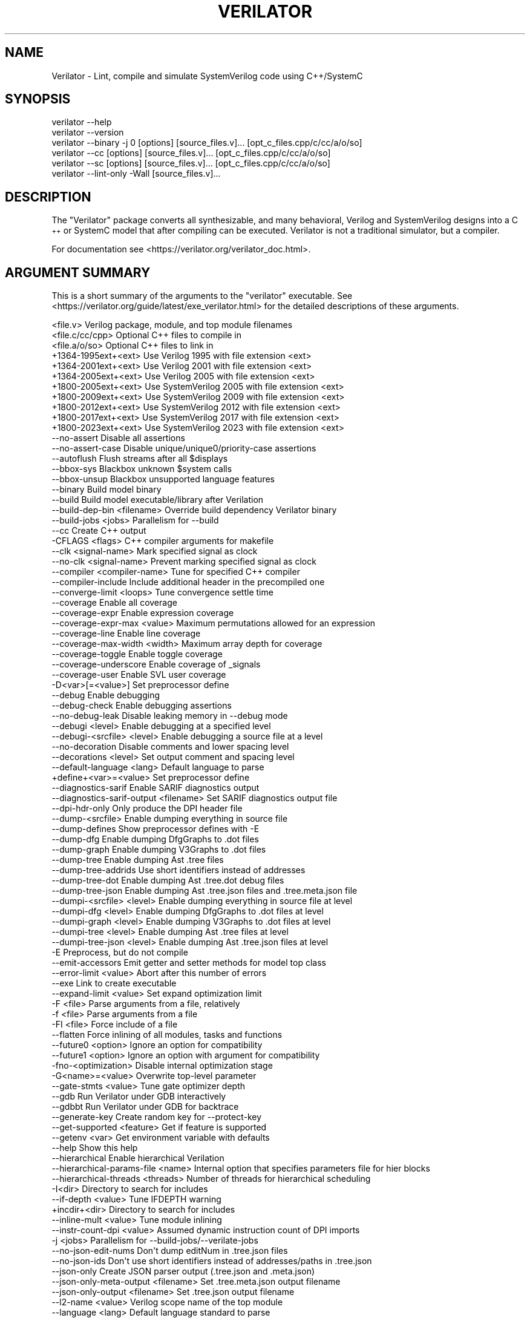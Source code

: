 .\" Automatically generated by Pod::Man 4.14 (Pod::Simple 3.42)
.\"
.\" Standard preamble:
.\" ========================================================================
.de Sp \" Vertical space (when we can't use .PP)
.if t .sp .5v
.if n .sp
..
.de Vb \" Begin verbatim text
.ft CW
.nf
.ne \\$1
..
.de Ve \" End verbatim text
.ft R
.fi
..
.\" Set up some character translations and predefined strings.  \*(-- will
.\" give an unbreakable dash, \*(PI will give pi, \*(L" will give a left
.\" double quote, and \*(R" will give a right double quote.  \*(C+ will
.\" give a nicer C++.  Capital omega is used to do unbreakable dashes and
.\" therefore won't be available.  \*(C` and \*(C' expand to `' in nroff,
.\" nothing in troff, for use with C<>.
.tr \(*W-
.ds C+ C\v'-.1v'\h'-1p'\s-2+\h'-1p'+\s0\v'.1v'\h'-1p'
.ie n \{\
.    ds -- \(*W-
.    ds PI pi
.    if (\n(.H=4u)&(1m=24u) .ds -- \(*W\h'-12u'\(*W\h'-12u'-\" diablo 10 pitch
.    if (\n(.H=4u)&(1m=20u) .ds -- \(*W\h'-12u'\(*W\h'-8u'-\"  diablo 12 pitch
.    ds L" ""
.    ds R" ""
.    ds C` ""
.    ds C' ""
'br\}
.el\{\
.    ds -- \|\(em\|
.    ds PI \(*p
.    ds L" ``
.    ds R" ''
.    ds C`
.    ds C'
'br\}
.\"
.\" Escape single quotes in literal strings from groff's Unicode transform.
.ie \n(.g .ds Aq \(aq
.el       .ds Aq '
.\"
.\" If the F register is >0, we'll generate index entries on stderr for
.\" titles (.TH), headers (.SH), subsections (.SS), items (.Ip), and index
.\" entries marked with X<> in POD.  Of course, you'll have to process the
.\" output yourself in some meaningful fashion.
.\"
.\" Avoid warning from groff about undefined register 'F'.
.de IX
..
.nr rF 0
.if \n(.g .if rF .nr rF 1
.if (\n(rF:(\n(.g==0)) \{\
.    if \nF \{\
.        de IX
.        tm Index:\\$1\t\\n%\t"\\$2"
..
.        if !\nF==2 \{\
.            nr % 0
.            nr F 2
.        \}
.    \}
.\}
.rr rF
.\"
.\" Accent mark definitions (@(#)ms.acc 1.5 88/02/08 SMI; from UCB 4.2).
.\" Fear.  Run.  Save yourself.  No user-serviceable parts.
.    \" fudge factors for nroff and troff
.if n \{\
.    ds #H 0
.    ds #V .8m
.    ds #F .3m
.    ds #[ \f1
.    ds #] \fP
.\}
.if t \{\
.    ds #H ((1u-(\\\\n(.fu%2u))*.13m)
.    ds #V .6m
.    ds #F 0
.    ds #[ \&
.    ds #] \&
.\}
.    \" simple accents for nroff and troff
.if n \{\
.    ds ' \&
.    ds ` \&
.    ds ^ \&
.    ds , \&
.    ds ~ ~
.    ds /
.\}
.if t \{\
.    ds ' \\k:\h'-(\\n(.wu*8/10-\*(#H)'\'\h"|\\n:u"
.    ds ` \\k:\h'-(\\n(.wu*8/10-\*(#H)'\`\h'|\\n:u'
.    ds ^ \\k:\h'-(\\n(.wu*10/11-\*(#H)'^\h'|\\n:u'
.    ds , \\k:\h'-(\\n(.wu*8/10)',\h'|\\n:u'
.    ds ~ \\k:\h'-(\\n(.wu-\*(#H-.1m)'~\h'|\\n:u'
.    ds / \\k:\h'-(\\n(.wu*8/10-\*(#H)'\z\(sl\h'|\\n:u'
.\}
.    \" troff and (daisy-wheel) nroff accents
.ds : \\k:\h'-(\\n(.wu*8/10-\*(#H+.1m+\*(#F)'\v'-\*(#V'\z.\h'.2m+\*(#F'.\h'|\\n:u'\v'\*(#V'
.ds 8 \h'\*(#H'\(*b\h'-\*(#H'
.ds o \\k:\h'-(\\n(.wu+\w'\(de'u-\*(#H)/2u'\v'-.3n'\*(#[\z\(de\v'.3n'\h'|\\n:u'\*(#]
.ds d- \h'\*(#H'\(pd\h'-\w'~'u'\v'-.25m'\f2\(hy\fP\v'.25m'\h'-\*(#H'
.ds D- D\\k:\h'-\w'D'u'\v'-.11m'\z\(hy\v'.11m'\h'|\\n:u'
.ds th \*(#[\v'.3m'\s+1I\s-1\v'-.3m'\h'-(\w'I'u*2/3)'\s-1o\s+1\*(#]
.ds Th \*(#[\s+2I\s-2\h'-\w'I'u*3/5'\v'-.3m'o\v'.3m'\*(#]
.ds ae a\h'-(\w'a'u*4/10)'e
.ds Ae A\h'-(\w'A'u*4/10)'E
.    \" corrections for vroff
.if v .ds ~ \\k:\h'-(\\n(.wu*9/10-\*(#H)'\s-2\u~\d\s+2\h'|\\n:u'
.if v .ds ^ \\k:\h'-(\\n(.wu*10/11-\*(#H)'\v'-.4m'^\v'.4m'\h'|\\n:u'
.    \" for low resolution devices (crt and lpr)
.if \n(.H>23 .if \n(.V>19 \
\{\
.    ds : e
.    ds 8 ss
.    ds o a
.    ds d- d\h'-1'\(ga
.    ds D- D\h'-1'\(hy
.    ds th \o'bp'
.    ds Th \o'LP'
.    ds ae ae
.    ds Ae AE
.\}
.rm #[ #] #H #V #F C
.\" ========================================================================
.\"
.IX Title "VERILATOR 1"
.TH VERILATOR 1 "2025-08-30" "perl v5.34.0" "User Contributed Perl Documentation"
.\" For nroff, turn off justification.  Always turn off hyphenation; it makes
.\" way too many mistakes in technical documents.
.if n .ad l
.nh
.SH "NAME"
Verilator \- Lint, compile and simulate SystemVerilog code using C++/SystemC
.SH "SYNOPSIS"
.IX Header "SYNOPSIS"
.Vb 6
\&    verilator \-\-help
\&    verilator \-\-version
\&    verilator \-\-binary \-j 0 [options] [source_files.v]... [opt_c_files.cpp/c/cc/a/o/so]
\&    verilator \-\-cc [options] [source_files.v]... [opt_c_files.cpp/c/cc/a/o/so]
\&    verilator \-\-sc [options] [source_files.v]... [opt_c_files.cpp/c/cc/a/o/so]
\&    verilator \-\-lint\-only \-Wall [source_files.v]...
.Ve
.SH "DESCRIPTION"
.IX Header "DESCRIPTION"
The \*(L"Verilator\*(R" package converts all synthesizable, and many behavioral,
Verilog and SystemVerilog designs into a \*(C+ or SystemC model that after
compiling can be executed.  Verilator is not a traditional simulator, but a
compiler.
.PP
For documentation see <https://verilator.org/verilator_doc.html>.
.SH "ARGUMENT SUMMARY"
.IX Header "ARGUMENT SUMMARY"
This is a short summary of the arguments to the \*(L"verilator\*(R" executable.
See <https://verilator.org/guide/latest/exe_verilator.html> for the
detailed descriptions of these arguments.
.PP
.Vb 3
\&    <file.v>                    Verilog package, module, and top module filenames
\&    <file.c/cc/cpp>             Optional C++ files to compile in
\&    <file.a/o/so>               Optional C++ files to link in
\&
\&     +1364\-1995ext+<ext>        Use Verilog 1995 with file extension <ext>
\&     +1364\-2001ext+<ext>        Use Verilog 2001 with file extension <ext>
\&     +1364\-2005ext+<ext>        Use Verilog 2005 with file extension <ext>
\&     +1800\-2005ext+<ext>        Use SystemVerilog 2005 with file extension <ext>
\&     +1800\-2009ext+<ext>        Use SystemVerilog 2009 with file extension <ext>
\&     +1800\-2012ext+<ext>        Use SystemVerilog 2012 with file extension <ext>
\&     +1800\-2017ext+<ext>        Use SystemVerilog 2017 with file extension <ext>
\&     +1800\-2023ext+<ext>        Use SystemVerilog 2023 with file extension <ext>
\&    \-\-no\-assert                 Disable all assertions
\&    \-\-no\-assert\-case            Disable unique/unique0/priority\-case assertions
\&    \-\-autoflush                 Flush streams after all $displays
\&    \-\-bbox\-sys                  Blackbox unknown $system calls
\&    \-\-bbox\-unsup                Blackbox unsupported language features
\&    \-\-binary                    Build model binary
\&    \-\-build                     Build model executable/library after Verilation
\&    \-\-build\-dep\-bin <filename>  Override build dependency Verilator binary
\&    \-\-build\-jobs <jobs>         Parallelism for \-\-build
\&    \-\-cc                        Create C++ output
\&     \-CFLAGS <flags>            C++ compiler arguments for makefile
\&    \-\-clk <signal\-name>         Mark specified signal as clock
\&    \-\-no\-clk <signal\-name>      Prevent marking specified signal as clock
\&    \-\-compiler <compiler\-name>  Tune for specified C++ compiler
\&    \-\-compiler\-include          Include additional header in the precompiled one
\&    \-\-converge\-limit <loops>    Tune convergence settle time
\&    \-\-coverage                  Enable all coverage
\&    \-\-coverage\-expr             Enable expression coverage
\&    \-\-coverage\-expr\-max <value>     Maximum permutations allowed for an expression
\&    \-\-coverage\-line             Enable line coverage
\&    \-\-coverage\-max\-width <width>   Maximum array depth for coverage
\&    \-\-coverage\-toggle           Enable toggle coverage
\&    \-\-coverage\-underscore       Enable coverage of _signals
\&    \-\-coverage\-user             Enable SVL user coverage
\&     \-D<var>[=<value>]          Set preprocessor define
\&    \-\-debug                     Enable debugging
\&    \-\-debug\-check               Enable debugging assertions
\&    \-\-no\-debug\-leak             Disable leaking memory in \-\-debug mode
\&    \-\-debugi <level>            Enable debugging at a specified level
\&    \-\-debugi\-<srcfile> <level>  Enable debugging a source file at a level
\&    \-\-no\-decoration             Disable comments and lower spacing level
\&    \-\-decorations <level>       Set output comment and spacing level
\&    \-\-default\-language <lang>   Default language to parse
\&     +define+<var>=<value>      Set preprocessor define
\&    \-\-diagnostics\-sarif         Enable SARIF diagnostics output
\&    \-\-diagnostics\-sarif\-output <filename>  Set SARIF diagnostics output file
\&    \-\-dpi\-hdr\-only              Only produce the DPI header file
\&    \-\-dump\-<srcfile>            Enable dumping everything in source file
\&    \-\-dump\-defines              Show preprocessor defines with \-E
\&    \-\-dump\-dfg                  Enable dumping DfgGraphs to .dot files
\&    \-\-dump\-graph                Enable dumping V3Graphs to .dot files
\&    \-\-dump\-tree                 Enable dumping Ast .tree files
\&    \-\-dump\-tree\-addrids         Use short identifiers instead of addresses
\&    \-\-dump\-tree\-dot             Enable dumping Ast .tree.dot debug files
\&    \-\-dump\-tree\-json            Enable dumping Ast .tree.json files and .tree.meta.json file
\&    \-\-dumpi\-<srcfile> <level>   Enable dumping everything in source file at level
\&    \-\-dumpi\-dfg <level>         Enable dumping DfgGraphs to .dot files at level
\&    \-\-dumpi\-graph <level>       Enable dumping V3Graphs to .dot files at level
\&    \-\-dumpi\-tree <level>        Enable dumping Ast .tree files at level
\&    \-\-dumpi\-tree\-json <level>   Enable dumping Ast .tree.json files at level
\&     \-E                         Preprocess, but do not compile
\&    \-\-emit\-accessors            Emit getter and setter methods for model top class
\&    \-\-error\-limit <value>       Abort after this number of errors
\&    \-\-exe                       Link to create executable
\&    \-\-expand\-limit <value>      Set expand optimization limit
\&     \-F <file>                  Parse arguments from a file, relatively
\&     \-f <file>                  Parse arguments from a file
\&     \-FI <file>                 Force include of a file
\&    \-\-flatten                   Force inlining of all modules, tasks and functions
\&    \-\-future0 <option>          Ignore an option for compatibility
\&    \-\-future1 <option>          Ignore an option with argument for compatibility
\&     \-fno\-<optimization>        Disable internal optimization stage
\&     \-G<name>=<value>           Overwrite top\-level parameter
\&    \-\-gate\-stmts <value>        Tune gate optimizer depth
\&    \-\-gdb                       Run Verilator under GDB interactively
\&    \-\-gdbbt                     Run Verilator under GDB for backtrace
\&    \-\-generate\-key              Create random key for \-\-protect\-key
\&    \-\-get\-supported <feature>   Get if feature is supported
\&    \-\-getenv <var>              Get environment variable with defaults
\&    \-\-help                      Show this help
\&    \-\-hierarchical              Enable hierarchical Verilation
\&    \-\-hierarchical\-params\-file <name> Internal option that specifies parameters file for hier blocks
\&    \-\-hierarchical\-threads <threads>  Number of threads for hierarchical scheduling
\&     \-I<dir>                    Directory to search for includes
\&    \-\-if\-depth <value>          Tune IFDEPTH warning
\&     +incdir+<dir>              Directory to search for includes
\&    \-\-inline\-mult <value>       Tune module inlining
\&    \-\-instr\-count\-dpi <value>   Assumed dynamic instruction count of DPI imports
\&     \-j <jobs>                  Parallelism for \-\-build\-jobs/\-\-verilate\-jobs
\&    \-\-no\-json\-edit\-nums         Don\*(Aqt dump editNum in .tree.json files
\&    \-\-no\-json\-ids               Don\*(Aqt use short identifiers instead of addresses/paths in .tree.json
\&    \-\-json\-only                 Create JSON parser output (.tree.json and .meta.json)
\&    \-\-json\-only\-meta\-output <filename>  Set .tree.meta.json output filename
\&    \-\-json\-only\-output <filename>       Set .tree.json output filename
\&    \-\-l2\-name <value>           Verilog scope name of the top module
\&    \-\-language <lang>           Default language standard to parse
\&     \-LDFLAGS <flags>           Linker pre\-object arguments for makefile
\&    \-\-lib\-create <name>         Create a DPI library
\&     +libext+<ext>+[ext]...     Extensions for finding modules
\&    \-\-lint\-only                 Lint, but do not make output
\&    \-\-localize\-max\-size <value>  Tune localize optimization variable size
\&    \-\-main                      Generate C++ main() file
\&    \-\-main\-top\-name             Specify top name passed to Verilated model in generated C++ main
\&    \-\-make <build\-tool>         Generate scripts for specified build tool
\&     \-MAKEFLAGS <flags>         Arguments to pass to make during \-\-build
\&    \-\-max\-num\-width <value>     Maximum number width (default: 64K)
\&    \-\-Mdir <directory>          Name of output object directory
\&    \-\-MMD                       Create .d dependency files
\&    \-\-mod\-prefix <topname>      Name to prepend to lower classes
\&    \-\-MP                        Create phony dependency targets
\&     +notimingchecks            Ignored
\&     \-o <executable>            Name of final executable
\&     \-O0                        Disable optimizations
\&     \-O3                        High\-performance optimizations
\&     \-O<optimization\-letter>    Selectable optimizations
\&    \-\-output\-groups <numfiles>  Group .cpp files into larger ones
\&    \-\-output\-split <statements>          Split .cpp files into pieces
\&    \-\-output\-split\-cfuncs <statements>   Split model functions
\&    \-\-output\-split\-ctrace <statements>   Split tracing functions
\&     \-P                         Disable line numbers and blanks with \-E
\&    \-\-pins\-bv <bits>            Specify types for top\-level ports
\&    \-\-pins\-inout\-enables        Specify that _\|_en and _\|_out signals be created for inouts
\&    \-\-pins\-sc\-biguint           Specify types for top\-level ports
\&    \-\-pins\-sc\-uint              Specify types for top\-level ports
\&    \-\-pins\-sc\-uint\-bool         Specify types for top\-level ports
\&    \-\-pins\-uint8                Specify types for top\-level ports
\&    \-\-no\-pins64                 Don\*(Aqt use uint64_t\*(Aqs for 33\-64 bit sigs
\&    \-\-pipe\-filter <command>     Filter all input through a script
\&    \-\-pp\-comments               Show preprocessor comments with \-E
\&    \-\-prefix <topname>          Name of top\-level class
\&    \-\-preproc\-resolve           Include all found modules in the output with \-E
\&    \-\-preproc\-token\-limit       Maximum tokens on a line allowed by preprocessor
\&    \-\-private                   Debugging; see docs
\&    \-\-prof\-c                    Compile C++ code with profiling
\&    \-\-prof\-cfuncs               Name functions for profiling
\&    \-\-prof\-exec                 Enable generating execution profile for gantt chart
\&    \-\-prof\-pgo                  Enable generating profiling data for PGO
\&    \-\-protect\-ids               Hash identifier names for obscurity
\&    \-\-protect\-key <key>         Key for symbol protection
\&    \-\-protect\-lib <name>        Create a DPI protected library
\&    \-\-public                    Mark signals as public; see docs
\&    \-\-public\-depth <level>      Mark public to specified module depth
\&    \-\-public\-flat\-rw            Mark all variables, etc as public_flat_rw
\&    \-\-public\-ignore             Ignore all public comment markings
\&    \-\-public\-params             Mark all parameters as public_flat
\&     \-pvalue+<name>=<value>     Overwrite toplevel parameter
\&    \-\-quiet                     Minimize additional printing
\&    \-\-quiet\-exit                Don\*(Aqt print the command on failure
\&    \-\-quiet\-stats               Don\*(Aqt print statistics
\&    \-\-relative\-includes         Resolve includes relative to current file
\&    \-\-reloop\-limit <value>      Minimum iterations for forming loops
\&    \-\-report\-unoptflat          Extra diagnostics for UNOPTFLAT
\&    \-\-rr                        Run Verilator and record with rr
\&    \-\-runtime\-debug             Enable model runtime debugging
\&    \-\-savable                   Enable model save\-restore
\&    \-\-sc                        Create SystemC output
\&    \-\-no\-skip\-identical         Disable skipping identical output
\&    \-\-stats                     Create statistics file
\&    \-\-stats\-vars                Provide statistics on variables
\&    \-\-no\-std                    Prevent loading standard files
\&    \-\-no\-std\-package            Prevent parsing standard package
\&    \-\-no\-std\-waiver             Prevent parsing standard lint waivers
\&    \-\-no\-stop\-fail              Do not call $stop when assertion fails
\&    \-\-structs\-packed            Convert all unpacked structures to packed structures
\&     \-sv                        Enable SystemVerilog parsing
\&     +systemverilogext+<ext>    Synonym for +1800\-2023ext+<ext>
\&    \-\-threads <threads>         Enable multithreading
\&    \-\-threads\-dpi <mode>        Enable multithreaded DPI
\&    \-\-threads\-max\-mtasks <mtasks>  Tune maximum mtask partitioning
\&    \-\-timescale <timescale>     Sets default timescale
\&    \-\-timescale\-override <timescale>  Overrides all timescales
\&    \-\-timing                    Enable timing support
\&    \-\-no\-timing                 Disable timing support
\&    \-\-top <topname>             Alias of \-\-top\-module
\&    \-\-top\-module <topname>      Name of top\-level input module
\&    \-\-trace                     Enable VCD waveform creation
\&    \-\-trace\-coverage            Enable tracing of coverage
\&    \-\-trace\-depth <levels>      Depth of tracing
\&    \-\-trace\-fst                 Enable FST waveform creation
\&    \-\-trace\-max\-array <depth>   Maximum array depth for tracing
\&    \-\-trace\-max\-width <width>   Maximum bit width for tracing
\&    \-\-trace\-params              Enable tracing of parameters
\&    \-\-trace\-saif                Enable SAIF file creation
\&    \-\-trace\-structs             Enable tracing structure names
\&    \-\-trace\-threads <threads>   Enable FST waveform creation on separate threads
\&    \-\-no\-trace\-top              Do not emit traces for signals in the top module generated by verilator
\&    \-\-trace\-underscore          Enable tracing of _signals
\&    \-\-trace\-vcd                 Enable VCD waveform creation
\&     \-U<var>                    Undefine preprocessor define
\&    \-\-no\-unlimited\-stack        Don\*(Aqt disable stack size limit
\&    \-\-unroll\-count <loops>      Tune maximum loop iterations
\&    \-\-unroll\-stmts <stmts>      Tune maximum loop body size
\&    \-\-unused\-regexp <regexp>    Tune UNUSED lint signals
\&     \-V                         Verbose version and config
\&     \-v <filename>              Verilog library
\&    \-\-valgrind                  Run Verilator under valgrind
\&    \-\-no\-verilate               Skip Verilation and just compile previously Verilated code
\&    \-\-verilate\-jobs             Job threads for Verilation stage
\&     +verilog1995ext+<ext>      Synonym for +1364\-1995ext+<ext>
\&     +verilog2001ext+<ext>      Synonym for +1364\-2001ext+<ext>
\&    \-\-version                   Show program version and exits
\&    \-\-vpi                       Enable VPI compiles
\&    \-\-waiver\-multiline          Create multiline \-\-match for waivers
\&    \-\-waiver\-output <filename>  Create a waiver file based on linter warnings
\&     \-Wall                      Enable all style warnings
\&     \-Werror\-<message>          Convert warnings to errors
\&     \-Wfuture\-<message>         Disable unknown message warnings
\&     \-Wno\-<message>             Disable warning
\&     \-Wno\-context               Disable source context on warnings
\&     \-Wno\-fatal                 Disable fatal exit on warnings
\&     \-Wno\-lint                  Disable all lint warnings
\&     \-Wno\-style                 Disable all style warnings
\&     \-work <libname>            Set config library for following files
\&     \-Wpedantic                 Warn on compliance\-test issues
\&     \-Wwarn\-<message>           Enable specified warning message
\&     \-Wwarn\-lint                Enable lint warning message
\&     \-Wwarn\-style               Enable style warning message
\&    \-\-x\-assign <mode>           Assign non\-initial Xs to this value
\&    \-\-x\-initial <mode>          Assign initial Xs to this value
\&    \-\-x\-initial\-edge            Enable initial X\->0 and X\->1 edge triggers
\&    \-\-xml\-only                  Create XML parser output
\&    \-\-xml\-output                XML output filename
\&     \-y <dir>                   Directory to search for modules
.Ve
.PP
This is a short summary of the simulation runtime arguments, i.e. for the
final Verilated simulation runtime models.  See
<https://verilator.org/guide/latest/exe_verilator.html> for the detailed
description of these arguments.
.PP
.Vb 10
\&     +verilator+coverage+file+<filename>   Set coverage output filename
\&     +verilator+debug                      Enable debugging
\&     +verilator+debugi+<value>             Enable debugging at a level
\&     +verilator+error+limit+<value>        Set error limit
\&     +verilator+help                       Show help
\&     +verilator+noassert                   Disable assert checking
\&     +verilator+prof+exec+file+<filename>  Set execution profile filename
\&     +verilator+prof+exec+start+<value>    Set execution profile starting point
\&     +verilator+prof+exec+window+<value>   Set execution profile duration
\&     +verilator+prof+vlt+file+<filename>   Set PGO profile filename
\&     +verilator+quiet                      Minimize additional printing
\&     +verilator+rand+reset+<value>         Set random reset technique
\&     +verilator+seed+<value>               Set random seed
\&     +verilator+V                          Show verbose version and config
\&     +verilator+version                    Show version and exit
.Ve
.SH "DISTRIBUTION"
.IX Header "DISTRIBUTION"
The latest version is available from <https://verilator.org>.
.PP
Copyright 2003\-2025 by Wilson Snyder. This program is free software; you can
redistribute it and/or modify the Verilator internals under the terms of
either the \s-1GNU\s0 Lesser General Public License Version 3 or the Perl Artistic
License Version 2.0.
.PP
All Verilog and \*(C+/SystemC code quoted within this documentation file are
released as Creative Commons Public Domain (\s-1CC0\s0).  Many example files and
test files are likewise released under \s-1CC0\s0 into effectively the Public
Domain as described in the files themselves.
.SH "SEE ALSO"
.IX Header "SEE ALSO"
verilator_coverage, verilator_gantt, verilator_profcfunc, make,
.PP
\&\*(L"verilator \-\-help\*(R" which is the source for this document,
.PP
and <https://verilator.org/verilator_doc.html> for detailed documentation.
